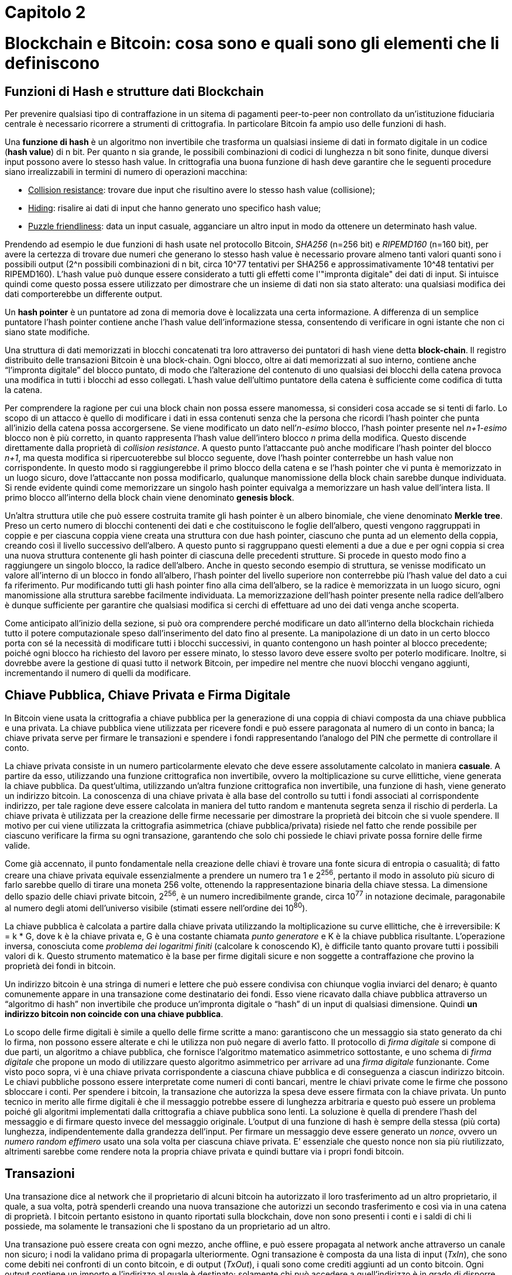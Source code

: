= Capitolo 2

= Blockchain e Bitcoin: cosa sono e quali sono gli elementi che li definiscono

== Funzioni di Hash e strutture dati Blockchain

Per prevenire qualsiasi tipo di contraffazione in un sitema di pagamenti peer-to-peer non controllato da un'istituzione fiduciaria centrale è necessario ricorrere a strumenti di crittografia. In particolare Bitcoin fa ampio uso delle funzioni di hash.

Una *funzione di hash* è un algoritmo non invertibile che trasforma un qualsiasi insieme di dati in formato digitale in un codice (*hash value*) di n bit. Per quanto n sia grande, le possibili combinazioni di codici di lunghezza n bit sono finite, dunque diversi input possono avere lo stesso hash value. In crittografia una buona funzione di hash deve garantire che le seguenti procedure siano irrealizzabili in termini di numero di operazioni macchina:

* pass:[<u>Collision resistance</u>]: trovare due input che risultino avere lo stesso hash value (collisione);
* pass:[<u>Hiding</u>]: risalire ai dati di input che hanno generato uno specifico hash value;
* pass:[<u>Puzzle friendliness</u>]: data un input casuale, agganciare un altro input in modo da ottenere un determinato hash value.

Prendendo ad esempio le due funzioni di hash usate nel protocollo Bitcoin, _SHA256_ (n=256 bit) e _RIPEMD160_ (n=160 bit), per avere la certezza di trovare due numeri che generano lo stesso hash value è necessario provare almeno tanti valori quanti sono i possibili output (2^n possibili combinazioni di n bit, circa 10^77 tentativi per SHA256 e approssimativamente 10^48 tentativi per RIPEMD160). L'hash value può dunque essere considerato a tutti gli effetti come l'"impronta digitale" dei dati di input. Si intuisce quindi come questo possa essere utilizzato per dimostrare che un insieme di dati non sia stato alterato: una qualsiasi modifica dei dati comporterebbe un differente output.

Un *hash pointer* è un puntatore ad zona di memoria dove è localizzata una certa informazione. A differenza di un semplice puntatore l'hash pointer contiene anche l'hash value dell’informazione stessa, consentendo di verificare in ogni istante che non ci siano state modifiche.

Una struttura di dati memorizzati in blocchi concatenati tra loro attraverso dei puntatori di hash viene detta *block-chain*. Il registro distribuito delle transazioni Bitcoin è una block-chain. Ogni blocco, oltre ai dati memorizzati al suo interno, contiene anche “l’impronta digitale” del blocco puntato, di modo che l'alterazione del contenuto di uno qualsiasi dei blocchi della catena provoca una modifica in tutti i blocchi ad esso collegati. L'hash value dell'ultimo puntatore della catena è sufficiente come codifica di tutta la catena.

Per comprendere la ragione per cui una block chain non possa essere manomessa, si consideri cosa accade se si tenti di farlo. Lo scopo di un attacco è quello di modificare i dati in essa contenuti senza che la persona che ricordi l’hash pointer che punta all’inizio della catena possa accorgersene. Se viene modificato un dato nell’_n-esimo_ blocco, l’hash pointer presente nel _n+1-esimo_ blocco non è più corretto, in quanto rappresenta l’hash value dell’intero blocco _n_ prima della modifica. Questo discende direttamente dalla proprietà di _collision resistance_. A questo punto l’attaccante può anche modificare l’hash pointer del blocco _n+1_, ma questa modifica si ripercuoterebbe sul blocco seguente, dove l’hash pointer conterrebbe un hash value non corrispondente. In questo modo si raggiungerebbe il primo blocco della catena e se l’hash pointer che vi punta è memorizzato in un luogo sicuro, dove l’attaccante non possa modificarlo, qualunque manomissione della block chain sarebbe dunque individuata. Si rende evidente quindi come memorizzare un singolo hash pointer equivalga a memorizzare un hash value dell’intera lista. Il primo blocco all’interno della block chain viene denominato *genesis block*.

Un’altra struttura utile che può essere costruita tramite gli hash pointer è un albero binomiale, che viene denominato *Merkle tree*. Preso un certo numero di blocchi contenenti dei dati e che costituiscono le foglie dell’albero, questi vengono raggruppati in coppie e per ciascuna coppia viene creata una struttura con due hash pointer, ciascuno che punta ad un elemento della coppia, creando così il livello successivo dell’albero. A questo punto si raggruppano questi elementi a due a due e per ogni coppia si crea una nuova struttura contenente gli hash pointer di ciascuna delle precedenti strutture. Si procede in questo modo fino a raggiungere un singolo blocco, la radice dell’albero. Anche in questo secondo esempio di struttura, se venisse modificato un valore all’interno di un blocco in fondo all’albero, l’hash pointer del livello superiore non conterrebbe più l’hash value del dato a cui fa riferimento. Pur modificando tutti gli hash pointer fino alla cima dell’albero, se la radice è memorizzata in un luogo sicuro, ogni manomissione alla struttura sarebbe facilmente individuata. La memorizzazione dell’hash pointer presente nella radice dell’albero è dunque sufficiente per garantire che qualsiasi modifica si cerchi di effettuare ad uno dei dati venga anche scoperta.

Come anticipato all’inizio della sezione, si può ora comprendere perché modificare un dato all’interno della blockchain richieda tutto il potere computazionale speso dall’inserimento del dato fino al presente. La manipolazione di un dato in un certo blocco porta con sé la necessità di modificare tutti i blocchi successivi, in quanto contengono un hash pointer al blocco precedente; poiché ogni blocco ha richiesto del lavoro per essere minato, lo stesso lavoro deve essere svolto per poterlo modificare. Inoltre, si dovrebbe avere la gestione di quasi tutto il network Bitcoin, per impedire nel mentre che nuovi blocchi vengano aggiunti, incrementando il numero di quelli da modificare.

== Chiave Pubblica, Chiave Privata e Firma Digitale

In Bitcoin viene usata la crittografia a chiave pubblica per la generazione di una coppia di chiavi composta da una chiave pubblica e una privata. La chiave pubblica viene utilizzata per ricevere fondi e può essere paragonata al numero di un conto in banca; la chiave privata serve per firmare le transazioni e spendere i fondi rappresentando l’analogo del PIN che permette di controllare il conto.

La chiave privata consiste in un numero particolarmente elevato che deve essere assolutamente calcolato in maniera *casuale*. A partire da esso, utilizzando una funzione crittografica non invertibile, ovvero la moltiplicazione su curve ellittiche, viene generata la chiave pubblica. Da quest’ultima, utilizzando un’altra funzione crittografica non invertibile, una funzione di hash, viene generato un indirizzo bitcoin. La conoscenza di una chiave privata è alla base del controllo su tutti i fondi associati al corrispondente indirizzo, per tale ragione deve essere calcolata in maniera del tutto random e mantenuta segreta senza il rischio di perderla. La chiave privata è utilizzata per la creazione delle firme necessarie per dimostrare la proprietà dei bitcoin che si vuole spendere.
Il motivo per cui viene utilizzata la crittografia asimmetrica (chiave pubblica/privata) risiede nel fatto che rende possibile per ciascuno verificare la firma su ogni transazione, garantendo che solo chi possiede le chiavi private possa fornire delle firme valide.

Come già accennato, il punto fondamentale nella creazione delle chiavi è trovare una fonte sicura di entropia o casualità; di fatto creare una chiave privata equivale essenzialmente a prendere un numero tra 1 e 2^256^, pertanto il modo in assoluto più sicuro di farlo sarebbe quello di tirare una moneta 256 volte, ottenendo la rappresentazione binaria della chiave stessa. La dimensione dello spazio delle chiavi private bitcoin, 2^256^, è un numero incredibilmente grande, circa 10^77^ in notazione decimale, paragonabile al numero degli atomi dell’universo visibile (stimati essere nell’ordine dei 10^80^).

La chiave pubblica è calcolata a partire dalla chiave privata utilizzando la moltiplicazione su curve ellittiche, che è irreversibile: K = k * G, dove k è la chiave privata e, G è una costante chiamata _punto generatore_ e K è la chiave pubblica risultante. L’operazione inversa, conosciuta come _problema dei logaritmi finiti_ (calcolare k conoscendo K), è difficile tanto quanto provare tutti i possibili valori di k. Questo strumento matematico è la base per firme digitali sicure e non soggette a contraffazione che provino la proprietà dei fondi in bitcoin.

Un indirizzo bitcoin è una stringa di numeri e lettere che può essere condivisa con chiunque voglia inviarci del denaro; è quanto comunemente appare in una transazione come destinatario dei fondi. Esso viene ricavato dalla chiave pubblica attraverso un “algoritmo di hash” non invertibile che produce un’impronta digitale o “hash” di un input di qualsiasi dimensione. Quindi *un indirizzo bitcoin non coincide con una chiave pubblica*.

Lo scopo delle firme digitali è simile a quello delle firme scritte a mano: garantiscono che un messaggio sia stato generato da chi lo firma, non possono essere alterate e chi le utilizza non può negare di averlo fatto. Il protocollo di _firma digitale_ si compone di due parti, un algoritmo a chiave pubblica, che fornisce l’algoritmo matematico asimmetrico sottostante, e uno schema di _firma digitale_ che propone un modo di  utilizzare questo algoritmo asimmetrico per arrivare ad una _firma digitale_ funzionante.
Come visto poco sopra, vi è una chiave privata corrispondente a ciascuna chiave pubblica e di conseguenza a ciascun indirizzo bitcoin. Le chiavi pubbliche possono essere interpretate come numeri di conti bancari, mentre le chiavi private come le firme che possono sbloccare i conti. Per spendere i bitcoin, la transazione che autorizza la spesa deve essere firmata con la chiave privata.
Un punto tecnico in merito alle firme digitali è che il messaggio potrebbe essere di lunghezza arbitraria e questo può essere un problema poiché gli algoritmi implementati dalla crittografia a chiave pubblica sono lenti. La soluzione è quella di prendere l’hash del messaggio e di firmare questo invece del messaggio originale. L’output di una funzione di hash è sempre della stessa (più corta) lunghezza, indipendentemente dalla grandezza dell’input.
Per firmare un messaggio deve essere generato un _nonce_, ovvero un _numero random effimero_ usato una sola volta per ciascuna chiave privata. E’ essenziale che questo nonce non sia più riutilizzato, altrimenti sarebbe come rendere nota la propria chiave privata e quindi buttare via i propri fondi bitcoin.

== Transazioni

Una transazione dice al network che il proprietario di alcuni bitcoin ha autorizzato il loro trasferimento ad un altro proprietario, il quale, a sua volta, potrà spenderli creando una nuova transazione che autorizzi un secondo trasferimento e così via in una catena di proprietà. I bitcoin pertanto esistono in quanto riportati sulla blockchain, dove non sono presenti i conti e i saldi di chi li possiede, ma solamente le transazioni che li  spostano da un proprietario ad un altro.

Una transazione può essere creata con ogni mezzo, anche offline, e può essere propagata al network anche attraverso un canale non sicuro; i nodi la validano prima di propagarla ulteriormente.
Ogni transazione è composta da una lista di input (_TxIn_), che sono come debiti nei confronti di un conto bitcoin, e di output (_TxOut_), i quali sono come crediti aggiunti ad un conto bitcoin. Ogni output contiene un importo e l’indirizzo al quale è destinato; solamente chi può accedere a quell’indirizzo è in grado di  disporre dei bitcoin ad esso corrispondenti. Ciascun input, invece, contiene un riferimento all’output precedente (in questo modo le transazioni sono tra loro legate ed è possibile ripercorre la storia di ciascuna moneta) e la _firma digitale_ che autorizza la spesa dei relativi _TxOut_; la firma deve essere fatta con la chiave privata associata alla chiave pubblica dalla quale è stato ricavato l’indirizzo Bitcoin. In questi termini, “spendere” dei bitcoin significa firmare una transazione che trasferisca valore da una transazione precedente ad nuovo proprietario identificato da un indirizzo bitcoin.

Fra tutte le possibili transazioni ve ne è una particolare, _coinbase transaction_, che non contiene nessun input, ma solamente un output rappresentante la “ricompensa” per il miner per primo è riuscito a validare tutte le transazioni di un blocco includendolo nella Blockchain.

Una transazione raggruppa più _TxIn_ e _TxOut_ con lo scopo di redistribuire i fondi dei primi verso i secondi. Gli input si riferiscono sempre ad output precedenti, i quali non devono essere già stati spesi precedentemente perché la transazione sia valida. Infatti uno dei controlli che vengono eseguiti prima di validare una transazione è proprio la verifica che gli output che si vogliono spendere non siano già stati spesi in precedenza, in modo da evitare quello che viene definito come _double spending_. Si intuisce inoltre facilmente come sia necessario che la somma degli importi dei _TxIn_ sia maggiore o uguale alla somma dei _TxOut_. La differenza tra i due importi rappresenta una _fee_ che verrà riscossa da chi per primo riuscirà ad includere la transazione nella blockchain.

Un output deve essere speso completamente; se l’importo degli output è maggiore dell’importo da spendere, viene generato un _change_, ovvero un output aggiuntivo che viene indirizzato a chi sta spendendo i _TxOut_ della transazione. Concretamente si tratta di qualcosa di analogo al resto che si riceve in un tradizionale acquisto con gli euro in moneta o banconota; l’indirizzo utilizzato non coincide con nessuno degli indirizzi da cui provengono gli output in modo da garantire una maggiore privacy.

Una transazione contiene al suo interno una variabile denominata _lock time_, inoltre ogni input è associato ad un _sequence number_. Una transazione è ritenuta definitiva quando viene raggiunto il suo _lock time_ oppure quando  i _sequence number_ di tutti i suoi input sono impostati sul massimo valore possibile (dipendente dalla piattaforma, i.e. 32 bit oppure 64 bit). Il _lock time_ originariamente permetteva di mandare una transazione che potesse essere sostituita in un secondo momento, esprimendo il numero di blocchi (se inferiore a 500000000) o la data in formato Unix (se superiore a 500000000) prima del quale la transazione non poteva ritenersi definitiva. Perché una transazione possa essere sostituita almeno uno dei suoi input deve avere _sequence number_ inferiore al massimo. Versioni successive della transazione possono essere trasmesse con valori dei _sequence number_ più elevati. In questo modo una transazione può essere modificata dalle parti coinvolte prima di essere pubblicata sulla blockchain. Transazioni per le quali non è ancora stato raggiunto il _lock time_ oppure i cui _sequence number_ non sono impostati sul massimo valore possibile vengono definite _unfinalised transaction_s e non vengono incluse nella blockchain, ma scartate dai nodi che le ricevono.

Una volta che una transazione viene inviata al network, il primo nodo che la riceve verifica che sia valida, in caso affermativo, il nodo la propaga al resto della rete. Per verificare che una transazione sia valida, un nodo segue i tre step seguenti:

* Verifica che sia definitiva (non bloccata da _lock time_ e avente tutti i _sequence number_ valorizzati al massimo).
* Controlla che esistano gli output precedenti a cui gli input della transazione fanno riferimento e che non siano ancora stati spesi. I nodi conducono tale verifica consultando l’insieme degli output non ancora spesi presenti delle transazioni presenti sulla blockchain (_UTXO set_).
* Verifica che la somma dei valori in input sia maggiore di quelli in output; la differenza tra i due importi viene considerata come _fee_ lasciata al miner e viene inclusa nella _coinbase transaction_.
* Controlla che le firme di ciascun input siano valide, ovvero che ogni input  sia firmato con la chiave privata corrispondente alla chiave pubblica associata all’indirizzo a cui si riferisce.

Il software Bitcoin mantiene l’insieme di tutti gli output non ancora spesi (_UTXO set_), in modo che sia facile verificare la validità di una transazione, in quanto tale struttura occupa molto meno spazio dell’intera blockchain e può essere gestita dalla RAM. *Si può quindi affermare che i bitcoin in circolazione siano gli output non spesi delle transazioni presenti sulla blockchain*. Inoltre, essendo ciascun _UTXO_ nella blockchain è inalterabile e non può essere speso a meno che venga presentato un _TxIn_ che soddisfi le condizioni richieste, rimuovendolo così dall’_UTXO set_.

Finora abbiamo assunto che gli output siano inviati ad un indirizzo Bitcoin, in realtà il protoccollo è molto più flessibile: ogni _TxOut_ contiene un puzzle matematico che deve essere risolto per poter spendere l’importo in bitcoin associato. Il puzzle per sbloccare i fondi e la realtiva soluzione sono rappresentati da due script. Il primo è quello che crea il puzzle e viene denominato < _scriptPubKey_ > poiché nella sua versione più semplice contiene la chiave pubblica; il secondo, che sblocca i fondi, è chiamato < _scriptSig_ > in quanto contiene la firma associata all’indirizzo al quale sono stati inviati i bitcoin ed è contenuto all’interno dei _TxIn_.

== Consenso distribuito e Proof Of Work

Il vero grande successo del protocollo *Bitcoin* è quello di aver dato vita ad un sistema elettronico di pagamenti *peer-to-peer*, sicuro e affidabile, che non richiede fiducia in una Autority centrale, ma fondato su un algoritmo di consenso distribuito. Questo traguardo è stato possibile grazie alla *Blockchain*, un registro pubblico, distribuito e inalterabile, contenente la storia di tutte le transazioni.

Un sistema centralizzato sarebbe infatti esposto a diversi rischi. La presenza di un unico agente alla base dell'intero ecosistema comporta una fragilità intrinseca, il cosiddetto *Single Point of Failure*: l'ente centrale ha il potere di alterare o censurare i dati presenti nel registro.

I rischi derivanti da questo accentramento possono essere superati solo attraverso una ridistribuzione del potere dell'Autority. Tuttavia in questo contesto sorge una ulteriore difficoltà: ogni individuo che partecipa alla rete ha la possibilità di scrivere all'interno del registro. Come è possibile garantire che tale registro sia univoco e accettato da tutti? Tale criticità può essere ricondotta a quella formalizzata per la prima volta da Marshall Pease, Robert Shostak e Leslie Lamport nel 1982 e nota con il nome di *"Problema dei Generali Bizantini"*.

Nel loro articolo, link:http://research.microsoft.com/en-us/um/people/lamport/pubs/byz.pdf[*The Bizantine Generals Problem*], gli autori immaginano una situazione in cui diversi generali di un esercito devono decidere la strategia di attacco potendo comunicare tra di loro solo attraverso dei messaggeri. Tra di essi potrebbero esserci dei traditori. Per la buona riuscita dell'attacco è necessario che i generali si accordino su un univoco piano di azione e che un numero esiguo di traditori non possa alterarne il risultato.

L'analogia con la rete *peer-to-peer* utilizzata nel protocollo Bitcoin risiede proprio nella necessità di trovare un consenso univoco sulle transazioni da scrivere nella Blockchain, impedendo ai nodi che agiscono in modo scorretto di alterare la storia delle transazioni.

La proposta di Satoshi Nakamoto risolve questo problema attraverso l'utilizzo di incentivi di natura economica: rendite di signoraggio sono garantite a chi scrive transazioni nel registro condiviso, ovvero colui che dimostra di aver bruciato più risorse al di fuori della rete per risolvere un problema di natura crittografica. Questa procedura è nota con il nome di *proof of work (PoW)*.

colui che valida il blocco e colui che ha bruciato più risorse.

il lavoro non è "inutile" perchè viene usato per dare sicurezza alla rete. I costi di una moneta tradizionale sono molto più elevati.

== Mining
